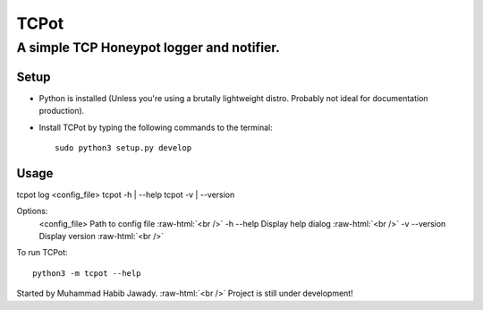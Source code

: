 .. role:: raw-html(raw)
    :format: html

============================
TCPot 
============================

------------------------------------------
A simple TCP Honeypot logger and notifier.  
------------------------------------------

^^^^^^^^^^
Setup
^^^^^^^^^^

* Python is installed (Unless you're using a brutally lightweight distro. Probably not ideal for documentation production).
* Install TCPot by typing the following commands to the terminal::
  
     sudo python3 setup.py develop

^^^^^^^^^^
Usage
^^^^^^^^^^
tcpot log <config_file> 
tcpot -h | --help
tcpot -v | --version

Options:
    <config_file>   Path to config file
    :raw-html:`<br />`  
    -h --help       Display help dialog
    :raw-html:`<br />`
    -v --version    Display version
    :raw-html:`<br />`

To run TCPot::

     python3 -m tcpot --help

Started by Muhammad Habib Jawady.
:raw-html:`<br />`  
Project is still under development!